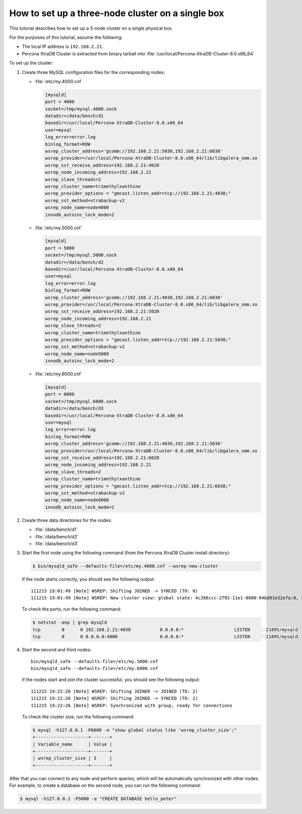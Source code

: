 .. _singe_box:

==================================================
How to set up a three-node cluster on a single box
==================================================

This tutorial describes how to set up a 3-node cluster
on a single physical box.

For the purposes of this tutorial, assume the following:

* The local IP address is ``192.168.2.21``.
* Percona XtraDB Cluster is extracted from binary tarball into
  :file:`/usr/local/Percona-XtraDB-Cluster-8.0.x86_64`

To set up the cluster:

1. Create three MySQL configuration files for the corresponding nodes:

   * :file:`/etc/my.4000.cnf`

     .. code-block:: text

        [mysqld]
        port = 4000
        socket=/tmp/mysql.4000.sock
        datadir=/data/bench/d1
        basedir=/usr/local/Percona-XtraDB-Cluster-8.0.x86_64
        user=mysql
        log_error=error.log
        binlog_format=ROW
        wsrep_cluster_address='gcomm://192.168.2.21:5030,192.168.2.21:6030'
        wsrep_provider=/usr/local/Percona-XtraDB-Cluster-8.0.x86_64/lib/libgalera_smm.so
        wsrep_sst_receive_address=192.168.2.21:4020
        wsrep_node_incoming_address=192.168.2.21
        wsrep_slave_threads=2
        wsrep_cluster_name=trimethylxanthine
        wsrep_provider_options = "gmcast.listen_addr=tcp://192.168.2.21:4030;"
        wsrep_sst_method=xtrabackup-v2
        wsrep_node_name=node4000
        innodb_autoinc_lock_mode=2

   * :file:`/etc/my.5000.cnf`

     .. code-block:: text

        [mysqld]
        port = 5000
        socket=/tmp/mysql.5000.sock
        datadir=/data/bench/d2
        basedir=/usr/local/Percona-XtraDB-Cluster-8.0.x86_64
        user=mysql
        log_error=error.log
        binlog_format=ROW
        wsrep_cluster_address='gcomm://192.168.2.21:4030,192.168.2.21:6030'
        wsrep_provider=/usr/local/Percona-XtraDB-Cluster-8.0.x86_64/lib/libgalera_smm.so
        wsrep_sst_receive_address=192.168.2.21:5020
        wsrep_node_incoming_address=192.168.2.21
        wsrep_slave_threads=2
        wsrep_cluster_name=trimethylxanthine
        wsrep_provider_options = "gmcast.listen_addr=tcp://192.168.2.21:5030;"
        wsrep_sst_method=xtrabackup-v2
        wsrep_node_name=node5000
        innodb_autoinc_lock_mode=2

   * :file:`/etc/my.6000.cnf`

     .. code-block:: text

        [mysqld]
        port = 6000
        socket=/tmp/mysql.6000.sock
        datadir=/data/bench/d3
        basedir=/usr/local/Percona-XtraDB-Cluster-8.0.x86_64
        user=mysql
        log_error=error.log
        binlog_format=ROW
        wsrep_cluster_address='gcomm://192.168.2.21:4030,192.168.2.21:5030'
        wsrep_provider=/usr/local/Percona-XtraDB-Cluster-8.0.x86_64/lib/libgalera_smm.so
        wsrep_sst_receive_address=192.168.2.21:6020
        wsrep_node_incoming_address=192.168.2.21
        wsrep_slave_threads=2
        wsrep_cluster_name=trimethylxanthine
        wsrep_provider_options = "gmcast.listen_addr=tcp://192.168.2.21:6030;"
        wsrep_sst_method=xtrabackup-v2
        wsrep_node_name=node6000
        innodb_autoinc_lock_mode=2

#. Create three data directories for the nodes:

   * :file:`/data/bench/d1`
   * :file:`/data/bench/d2`
   * :file:`/data/bench/d3`

#. Start the first node using the following command
   (from the Percona XtraDB Cluster install directory):

   .. code-block:: bash

      $ bin/mysqld_safe --defaults-file=/etc/my.4000.cnf --wsrep-new-cluster

   If the node starts correctly, you should see the following output::

    111215 19:01:49 [Note] WSREP: Shifting JOINED -> SYNCED (TO: 0)
    111215 19:01:49 [Note] WSREP: New cluster view: global state: 4c286ccc-2792-11e1-0800-94bd91e32efa:0, view# 1: Primary, number of nodes: 1, my index: 0, protocol version 1

   To check the ports, run the following command:

   .. code-block:: bash

        $ netstat -anp | grep mysqld
        tcp        0      0 192.168.2.21:4030           0.0.0.0:*                   LISTEN      21895/mysqld
        tcp        0      0 0.0.0.0:4000                0.0.0.0:*                   LISTEN      21895/mysqld

#. Start the second and third nodes::

    bin/mysqld_safe --defaults-file=/etc/my.5000.cnf
    bin/mysqld_safe --defaults-file=/etc/my.6000.cnf

   If the nodes start and join the cluster successful,
   you should see the following output::

    111215 19:22:26 [Note] WSREP: Shifting JOINER -> JOINED (TO: 2)
    111215 19:22:26 [Note] WSREP: Shifting JOINED -> SYNCED (TO: 2)
    111215 19:22:26 [Note] WSREP: Synchronized with group, ready for connections

   To check the cluster size, run the following command:

   .. code-block:: bash

    $ mysql -h127.0.0.1 -P6000 -e "show global status like 'wsrep_cluster_size';"
    +--------------------+-------+
    | Variable_name      | Value |
    +--------------------+-------+
    | wsrep_cluster_size | 3     |
    +--------------------+-------+

After that you can connect to any node and perform queries,
which will be automatically synchronized with other nodes.
For example, to create a database on the second node,
you can run the following command:

.. code-block:: bash

   $ mysql -h127.0.0.1 -P5000 -e "CREATE DATABASE hello_peter"

